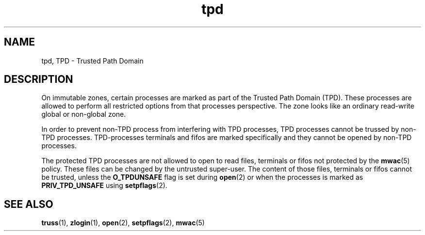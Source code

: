 '\" te
.\" Copyright (c) 2013, 2014, Oracle and/or its affiliates. All rights reserved.
.TH tpd 5 "02 Jan 2014" "SunOS 5.11" "&man5;"
.SH NAME
tpd, TPD \- Trusted Path Domain
.SH DESCRIPTION
.sp
.LP
On immutable zones, certain processes are marked as part of the Trusted Path Domain (TPD). These processes are allowed to perform all restricted options from that processes perspective. The zone looks like an ordinary read-write global or non-global zone.
.sp
.LP
In order to prevent non-TPD process from interfering with TPD processes, TPD processes cannot be trussed by non-TPD processes. TPD-processes terminals and fifos are marked specifically and they cannot be opened by non-TPD processes.
.sp
.LP
The protected TPD processes are not allowed to open to read files, terminals or fifos not protected by the \fBmwac\fR(5) policy. These files can be changed by the untrusted super-user. The content of those files, terminals or fifos cannot be trusted, unless the \fBO_TPDUNSAFE\fR flag is set during \fBopen\fR(2) or when the processes is marked as \fBPRIV_TPD_UNSAFE\fR using \fBsetpflags\fR(2).
.SH SEE ALSO
.sp
.LP
\fBtruss\fR(1), \fBzlogin\fR(1), \fBopen\fR(2), \fBsetpflags\fR(2), \fBmwac\fR(5)
